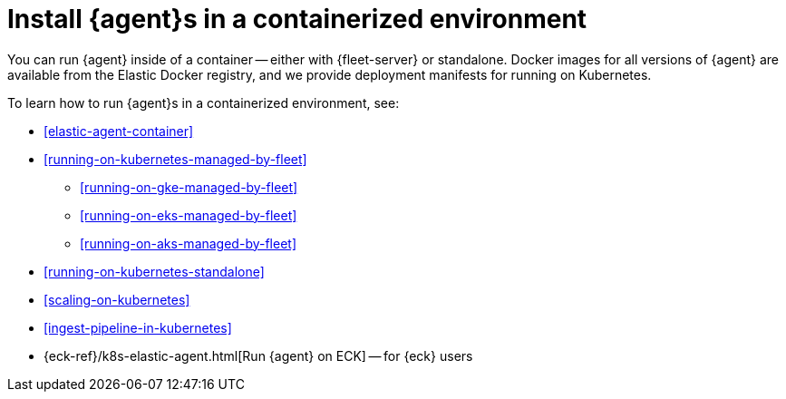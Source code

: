 [[install-elastic-agents-in-containers]]
= Install {agent}s in a containerized environment

You can run {agent} inside of a container -- either with {fleet-server} or
standalone. Docker images for all versions of {agent} are available from the
Elastic Docker registry, and we provide deployment manifests for running on
Kubernetes.

To learn how to run {agent}s in a containerized environment, see:

* <<elastic-agent-container>>

* <<running-on-kubernetes-managed-by-fleet>>

** <<running-on-gke-managed-by-fleet>>

** <<running-on-eks-managed-by-fleet>>

** <<running-on-aks-managed-by-fleet>>

* <<running-on-kubernetes-standalone>>

* <<scaling-on-kubernetes>>

* <<ingest-pipeline-in-kubernetes>>

* {eck-ref}/k8s-elastic-agent.html[Run {agent} on ECK] -- for {eck} users

